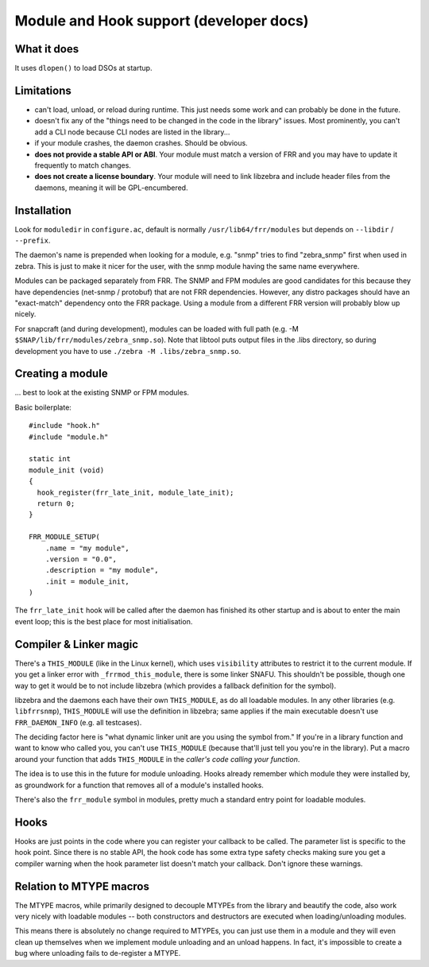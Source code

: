 Module and Hook support (developer docs)
========================================

What it does
------------

It uses ``dlopen()`` to load DSOs at startup.

Limitations
-----------

-  can't load, unload, or reload during runtime. This just needs some
   work and can probably be done in the future.
-  doesn't fix any of the "things need to be changed in the code in the
   library" issues. Most prominently, you can't add a CLI node because
   CLI nodes are listed in the library...
-  if your module crashes, the daemon crashes. Should be obvious.
-  **does not provide a stable API or ABI**. Your module must match a
   version of FRR and you may have to update it frequently to match
   changes.
-  **does not create a license boundary**. Your module will need to link
   libzebra and include header files from the daemons, meaning it will
   be GPL-encumbered.

Installation
------------

Look for ``moduledir`` in ``configure.ac``, default is normally
``/usr/lib64/frr/modules`` but depends on ``--libdir`` / ``--prefix``.

The daemon's name is prepended when looking for a module, e.g. "snmp"
tries to find "zebra\_snmp" first when used in zebra. This is just to
make it nicer for the user, with the snmp module having the same name
everywhere.

Modules can be packaged separately from FRR. The SNMP and FPM modules
are good candidates for this because they have dependencies (net-snmp /
protobuf) that are not FRR dependencies. However, any distro packages
should have an "exact-match" dependency onto the FRR package. Using a
module from a different FRR version will probably blow up nicely.

For snapcraft (and during development), modules can be loaded with full
path (e.g. -M ``$SNAP/lib/frr/modules/zebra_snmp.so``). Note that
libtool puts output files in the .libs directory, so during development
you have to use ``./zebra -M .libs/zebra_snmp.so``.

Creating a module
-----------------

... best to look at the existing SNMP or FPM modules.

Basic boilerplate:

::

    #include "hook.h"
    #include "module.h"

    static int
    module_init (void)
    {
      hook_register(frr_late_init, module_late_init);
      return 0;
    }

    FRR_MODULE_SETUP(
        .name = "my module",
        .version = "0.0",
        .description = "my module",
        .init = module_init,
    )

The ``frr_late_init`` hook will be called after the daemon has finished
its other startup and is about to enter the main event loop; this is the
best place for most initialisation.

Compiler & Linker magic
-----------------------

There's a ``THIS_MODULE`` (like in the Linux kernel), which uses
``visibility`` attributes to restrict it to the current module. If you
get a linker error with ``_frrmod_this_module``, there is some linker
SNAFU. This shouldn't be possible, though one way to get it would be to
not include libzebra (which provides a fallback definition for the
symbol).

libzebra and the daemons each have their own ``THIS_MODULE``, as do all
loadable modules. In any other libraries (e.g. ``libfrrsnmp``),
``THIS_MODULE`` will use the definition in libzebra; same applies if the
main executable doesn't use ``FRR_DAEMON_INFO`` (e.g. all testcases).

The deciding factor here is "what dynamic linker unit are you using the
symbol from." If you're in a library function and want to know who
called you, you can't use ``THIS_MODULE`` (because that'll just tell you
you're in the library). Put a macro around your function that adds
``THIS_MODULE`` in the *caller's code calling your function*.

The idea is to use this in the future for module unloading. Hooks
already remember which module they were installed by, as groundwork for
a function that removes all of a module's installed hooks.

There's also the ``frr_module`` symbol in modules, pretty much a
standard entry point for loadable modules.

Hooks
-----

Hooks are just points in the code where you can register your callback
to be called. The parameter list is specific to the hook point. Since
there is no stable API, the hook code has some extra type safety checks
making sure you get a compiler warning when the hook parameter list
doesn't match your callback. Don't ignore these warnings.

Relation to MTYPE macros
------------------------

The MTYPE macros, while primarily designed to decouple MTYPEs from the
library and beautify the code, also work very nicely with loadable
modules -- both constructors and destructors are executed when
loading/unloading modules.

This means there is absolutely no change required to MTYPEs, you can
just use them in a module and they will even clean up themselves when we
implement module unloading and an unload happens. In fact, it's
impossible to create a bug where unloading fails to de-register a MTYPE.
